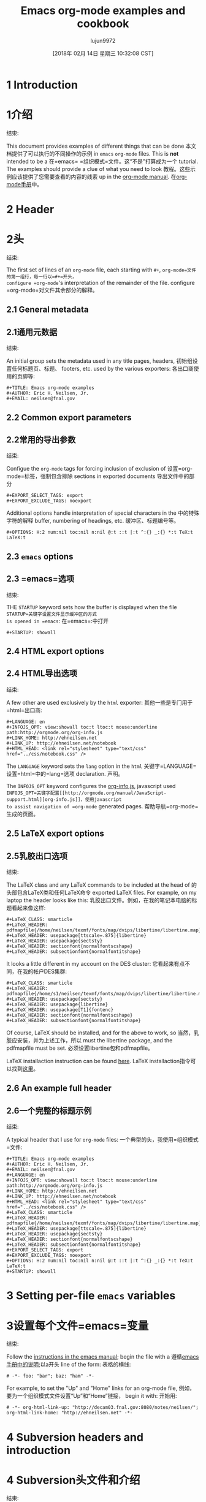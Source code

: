 #+TITLE: Emacs org-mode examples and cookbook
#+URL: http://ehneilsen.net/notebook/orgExamples/org-examples.html
#+AUTHOR: lujun9972
#+TAGS: raw
#+DATE: [2018年 02月 14日 星期三 10:32:08 CST]
#+LANGUAGE:  zh-CN
#+OPTIONS:  H:6 num:nil toc:t n:nil ::t |:t ^:nil -:nil f:t *:t <:nil


* 1 Introduction
* 1介绍
:PROPERTIES:
属性:
:CUSTOM_ID: sec-1
:CUSTOM_ID sec-1
:END:
结束:

This document provides examples of different things that can be done
本文档提供了可以执行的不同操作的示例
in =emacs= =org-mode= files. This is *not* intended to be a
在=emacs= =组织模式=文件。这“不是”打算成为一个
tutorial. The examples should provide a clue of what you need to look
教程。这些示例应该提供了您需要查看的内容的线索
up in the [[http://orgmode.org/#docs][org-mode manual]].
在[[http://orgmode.org/#docs][org-mode手册]]中。

* 2 Header
* 2头
:PROPERTIES:
属性:
:CUSTOM_ID: sec-2
:CUSTOM_ID sec-2
:END:
结束:

The first set of lines of an =org-mode= file, each starting with =#+=,
=org-mode=文件的第一组行，每一行以=#+=开头，
configure =org-mode='s interpretation of the remainder of the file.
configure =org-mode=对文件其余部分的解释。

** 2.1 General metadata
** 2.1通用元数据
:PROPERTIES:
属性:
:CUSTOM_ID: sec-2-1
:CUSTOM_ID sec-2-1
:END:
结束:

An initial group sets the metadata used in any title pages, headers,
初始组设置任何标题页、标题、
footers, etc. used by the various exporters:
各出口商使用的页脚等:

#+BEGIN_EXAMPLE
#+TITLE: Emacs org-mode examples
#+AUTHOR: Eric H. Neilsen, Jr.
#+EMAIL: neilsen@fnal.gov
#+END_EXAMPLE

** 2.2 Common export parameters
** 2.2常用的导出参数
:PROPERTIES:
属性:
:CUSTOM_ID: sec-2-2
:CUSTOM_ID sec-2-2
:END:
结束:

Configue the =org-mode= tags for forcing inclusion of exclusion of
设置=org-mode=标签，强制包含排除
sections in exported documents
导出文件中的部分

#+BEGIN_EXAMPLE
#+EXPORT_SELECT_TAGS: export
#+EXPORT_EXCLUDE_TAGS: noexport
#+END_EXAMPLE

Additional options handle interpretation of special characters in the
中的特殊字符的解释
buffer, numbering of headings, etc.
缓冲区、标题编号等。

#+BEGIN_EXAMPLE
#+OPTIONS: H:2 num:nil toc:nil n:nil @:t ::t |:t ^:{} _:{} *:t TeX:t LaTeX:t
#+END_EXAMPLE

** 2.3 =emacs= options
** 2.3 =emacs=选项
:PROPERTIES:
属性:
:CUSTOM_ID: sec-2-3
:CUSTOM_ID sec-2-3
:END:
结束:

THE =STARTUP= keyword sets how the buffer is displayed when the file
=STARTUP=关键字设置文件显示缓冲区的方式
is opened in =emacs=:
在=emacs=:中打开

#+BEGIN_EXAMPLE
#+STARTUP: showall
#+END_EXAMPLE

** 2.4 HTML export options
** 2.4 HTML导出选项
:PROPERTIES:
属性:
:CUSTOM_ID: sec-2-4
:CUSTOM_ID sec-2-4
:END:
结束:

A few other are used exclusively by the =html= exporter:
其他一些是专门用于=html=出口商:

#+BEGIN_EXAMPLE
#+LANGUAGE: en
#+INFOJS_OPT: view:showall toc:t ltoc:t mouse:underline path:http://orgmode.org/org-info.js
#+LINK_HOME: http://ehneilsen.net
#+LINK_UP: http://ehneilsen.net/notebook
#+HTML_HEAD: <link rel="stylesheet" type="text/css" href="../css/notebook.css" />
#+END_EXAMPLE

The =LANGUAGE= keyword sets the =lang= option in the =html=
关键字=LANGUAGE=设置=html=中的=lang=选项
declaration.
声明。

The =INFOJS_OPT= keyword configures the [[http://orgmode.org/manual/JavaScript-support.html][org-info.js]], javascript used
=INFOJS_OPT=关键字配置[[http://orgmode.org/manual/JavaScript-support.html][org-info.js]]，使用javascript
to assist navigation of =org-mode= generated pages.
帮助导航=org-mode=生成的页面。

** 2.5 LaTeX export options
** 2.5乳胶出口选项
:PROPERTIES:
属性:
:CUSTOM_ID: sec-2-5
:CUSTOM_ID sec-2-5
:END:
结束:

The LaTeX class and any LaTeX commands to be included at the head of
的头部包含LaTeX类和任何LaTeX命令
exported LaTeX files. For example, on my laptop the header looks like this:
乳胶出口文件。例如，在我的笔记本电脑的标题看起来像这样:

#+BEGIN_EXAMPLE
#+LaTeX_CLASS: smarticle
#+LaTeX_HEADER: pdfmapfile{/home/neilsen/texmf/fonts/map/dvips/libertine/libertine.map}
#+LaTeX_HEADER: usepackage[ttscale=.875]{libertine}
#+LaTeX_HEADER: usepackage{sectsty}
#+LaTeX_HEADER: sectionfont{normalfontscshape}
#+LaTeX_HEADER: subsectionfont{normalfontitshape}
#+END_EXAMPLE

It looks a little different in my account on the DES cluster:
它看起来有点不同，在我的帐户DES集群:

#+BEGIN_EXAMPLE
#+LaTeX_CLASS: smarticle
#+LaTeX_HEADER: pdfmapfile{/home/s1/neilsen/texmf/fonts/map/dvips/libertine/libertine.map}
#+LaTeX_HEADER: usepackage{sectsty}
#+LaTeX_HEADER: usepackage{libertine}
#+LaTeX_HEADER: usepackage[T1]{fontenc}
#+LaTeX_HEADER: sectionfont{normalfontscshape}
#+LaTeX_HEADER: subsectionfont{normalfontitshape}
#+END_EXAMPLE

Of course, LaTeX should be installed, and for the above to work, so
当然，乳胶应安装，并为上述工作，所以
must the libertine package, and the pdfmapfile must be set.
必须设置libertine包和pdfmapfile。

LaTeX installaction instruction can be found [[http://en.wikibooks.org/wiki/LaTeX/Installing_Extra_Packages][here]].
LaTeX installaction指令可以找到[[http://en.wikibooks.org/wiki/LaTeX/Installing_Extra_Packages][这里]]。

** 2.6 An example full header
** 2.6一个完整的标题示例
:PROPERTIES:
属性:
:CUSTOM_ID: sec-2-6
:CUSTOM_ID sec-2-6
:END:
结束:

A typical header that I use for =org-mode= files:
一个典型的头，我使用=组织模式=文件:

#+BEGIN_EXAMPLE
#+TITLE: Emacs org-mode examples
#+AUTHOR: Eric H. Neilsen, Jr.
#+EMAIL: neilsen@fnal.gov
#+LANGUAGE: en
#+INFOJS_OPT: view:showall toc:t ltoc:t mouse:underline path:http://orgmode.org/org-info.js
#+LINK_HOME: http://ehneilsen.net
#+LINK_UP: http://ehneilsen.net/notebook
#+HTML_HEAD: <link rel="stylesheet" type="text/css" href="../css/notebook.css" />
#+LaTeX_CLASS: smarticle
#+LaTeX_HEADER: pdfmapfile{/home/neilsen/texmf/fonts/map/dvips/libertine/libertine.map}
#+LaTeX_HEADER: usepackage[ttscale=.875]{libertine}
#+LaTeX_HEADER: usepackage{sectsty}
#+LaTeX_HEADER: sectionfont{normalfontscshape}
#+LaTeX_HEADER: subsectionfont{normalfontitshape}
#+EXPORT_SELECT_TAGS: export
#+EXPORT_EXCLUDE_TAGS: noexport
#+OPTIONS: H:2 num:nil toc:nil n:nil @:t ::t |:t ^:{} _:{} *:t TeX:t LaTeX:t
#+STARTUP: showall
#+END_EXAMPLE

* 3 Setting per-file =emacs= variables
* 3设置每个文件=emacs=变量
:PROPERTIES:
属性:
:CUSTOM_ID: sec-3
:CUSTOM_ID sec-3
:END:
结束:

Follow the [[http://www.gnu.org/software/emacs/manual/html_node/emacs/Specifying-File-Variables.html][instructions in the emacs manual]]; begin the file with a
遵循[[http://www.gnu.org/software/emacs/manual/html_node/emacs/specifying-filables.html][emacs手册中的说明]];以a开头
line of the form:
表格的横线:

#+BEGIN_EXAMPLE
# -*- foo: "bar"; baz: "ham" -*-
#+END_EXAMPLE

For example, to set the "Up" and "Home" links for an org-mode file,
例如，要为一个组织模式文件设置“Up”和“Home”链接，
begin it with:
开始用:

#+BEGIN_EXAMPLE
# -*- org-html-link-up: "http://decam03.fnal.gov:8080/notes/neilsen/"; org-html-link-home: "http://ehneilsen.net" -*-
#+END_EXAMPLE

* 4 Subversion headers and introduction
* 4 Subversion头文件和介绍
:PROPERTIES:
属性:
:CUSTOM_ID: sec-4
:CUSTOM_ID sec-4
:END:
结束:

If you wish to have subversion keyword substitution, it can be done like this:
如果你希望有subversion关键字替换，可以这样做:

#+BEGIN_EXAMPLE
- Revision :: $Revision: 1.3 $
- Date :: $Date: 2013/05/17 15:19:53 $
- Source :: $Source: /Users/neilsen/Documents/CTIOTime/RCS/ctio_time.org,v $
#+END_EXAMPLE

The result looks like this:
结果是这样的:

-  Revision  :: $Revision: 1.3 $
-修改:$修改:1.3 $
-  Date  :: $Date: 2013/05/17 15:19:53 $
-日期:$日期:2013/05/17 15:19:53 $
-  Source  :: $Source: /Users/neilsen/Documents/CTIOTime/RCS/ctio_time.org,v $
-来源::$来源:/Users/neilsen/Documents/CTIOTime/RCS/ctio_time.org,v $

* 5 =ditaa= figures
* 5 =ditaa=图
:PROPERTIES:
属性:
:CUSTOM_ID: sec-5
:CUSTOM_ID sec-5
:END:
结束:

** 5.1 About =ditaa=
** 5.1 About =ditaa=
:PROPERTIES:
属性:
:CUSTOM_ID: sec-5-1
:CUSTOM_ID sec-5-1
:END:
结束:

=dataa= generates figures from ASCII "art". Examples of =ditaa= syntax
=dataa=从ASCII“art”生成数字。=ditaa=语法的例子
can be found [[http://ditaa.sourceforge.net/][here]].
可以找到[[http://ditaa.sourceforge.net/][此处]]。

** 5.2 Simple boxes
** 5.2简单的盒子
:PROPERTIES:
属性:
:CUSTOM_ID: sec-5-2
:CUSTOM_ID sec-5-2
:END:
结束:

#+BEGIN_EXAMPLE
#+begin_src ditaa :file ditaa-simpleboxes.png
+---------+
| |
| Foo |
| |
+----+----+---+
|Bar |Baz |
| | |
+----+--------+
#+end_src
#+END_EXAMPLE

[[file:ditaa-simpleboxes.png]]
[[文件:ditaa-simpleboxes.png]]

** 5.3 Unseparated boxes
** 5.3未分隔的盒子
:PROPERTIES:
属性:
:CUSTOM_ID: sec-5-3
:CUSTOM_ID sec-5-3
:END:
结束:

#+BEGIN_EXAMPLE
#+begin_src ditaa :file ditaa-simpleboxes-unsep.png :cmdline -E
+---------+
| |
| Foo |
| |
+----+----+---+
|Bar |Baz |
| | |
+----+--------+
#+end_src
#+END_EXAMPLE

[[file:ditaa-simpleboxes-unsep.png]]
[[文件:ditaa-simpleboxes-unsep.png]]

** 5.4 Connected elements with colors
** 5.4颜色关联元素
:PROPERTIES:
属性:
:CUSTOM_ID: sec-5-4
:CUSTOM_ID sec-5-4
:END:
结束:

#+BEGIN_EXAMPLE
#+begin_src ditaa :file ditaa-seqboxes.png
+------+ +-----+ +-----+ +-----+
|{io} | |{d} | |{s} | |cBLU |
| Foo +---+ Bar +---+ Baz +---+ Moo |
| | | | | | | |
+------+ +-----+ +--+--+ +-----+
|
/----- | +------+
| | | | c1AB |
| Goo +------+---=--+ Shoo |
-----/ | |
+------+
#+end_src
#+END_EXAMPLE

[[file:ditaa-seqboxes.png]]
[[文件:ditaa-seqboxes.png]]

* 6 UML diagrams with =PlantUML=
* 6个带有=PlantUML=的UML图
:PROPERTIES:
属性:
:CUSTOM_ID: sec-6
:CUSTOM_ID sec-6
:END:
结束:

** 6.1 Class diagrams
** 6.1类图
:PROPERTIES:
属性:
:CUSTOM_ID: sec-6-1
:CUSTOM_ID sec-6-1
:END:
结束:

This:
这样的:

#+BEGIN_EXAMPLE
#+begin_src plantuml :file class_diagram.png
skinparam monochrome true
FitsHdu <|-- PrimaryHdu
FitsHdu <|-- ExtensionHdu

FitsHdu : header
FitsHdu : getHeaderKeyword()

ExtensionHdu <|-- ImageHdu
ImageHdu : image
ImageHdu : getPixel(row, column)

ExtensionHdu <|-- BinaryTableHdu
BinaryTableHdu : table
BinaryTableHdu : getRow(row)
BinaryTableHdu : getColumn(column)
#+end_src
#+END_EXAMPLE

gives this:
给:

[[file:class_diagram.png]]
[[文件:class_diagram.png]]

** 6.2 Sequences diagrams
** 6.2序列图
:PROPERTIES:
属性:
:CUSTOM_ID: sec-6-2
:CUSTOM_ID sec-6-2
:END:
结束:

This:
这样的:

#+BEGIN_EXAMPLE
#+begin_src plantuml :file sequence_diagram.png
skinparam monochrome true
Foo -> Bar: synchronous call
Foo ->> Bar: asynchronous call
#+end_src
#+END_EXAMPLE

results in this:
结果:

[[file:sequence_diagram.png]]
[[文件:sequence_diagram.png]]

* 7 Symbolic algebra with =GNU calc=
* 7带=GNU calc=的符号代数
:PROPERTIES:
属性:
:CUSTOM_ID: sec-7
:CUSTOM_ID sec-7
:END:
结束:

Full documentation on how to use =GNU calc= can be found
可以找到关于如何使用=GNU calc=的完整文档
[[http://www.gnu.org/software/emacs/manual/html_node/calc/Algebra.html][here]]. Same examples:
[[http://www.gnu.org/software/emacs/manual/html_node/calc/Algebra.html][这]]。同样的例子:

** 7.1 Calculation using a formula
** 7.1使用公式计算
:PROPERTIES:
属性:
:CUSTOM_ID: sec-7-1
:CUSTOM_ID sec-7-1
:END:
结束:

Starting with this:
开始:

#+BEGIN_EXAMPLE
#+BEGIN_SRC calc :var x=5 :var y=2
2+a*x**y
#+END_SRC
#+END_EXAMPLE

If you place the cursor on the =#+BEGIN_SRC= and hit ctrl-c /twice/,
如果你把光标放在=#+BEGIN_SRC=上，然后按ctrl-c / 2次/，
it will produce a "results" section thus:
它将产生一个“结果”部分如下:

#+BEGIN_EXAMPLE
#+BEGIN_SRC calc :var x=5 :var y=2
2+a*x**y
#+END_SRC

#+RESULTS:
: 25 a + 2
#+END_EXAMPLE

Which results in this if the exported document
如果导出的文档会导致什么结果

#+BEGIN_EXAMPLE
2+a*x**y
#+END_EXAMPLE

** 7.2 Exporting GNU calc input as well as output
** 7.2导出GNU calc的输入和输出
:PROPERTIES:
属性:
:CUSTOM_ID: sec-7-2
:CUSTOM_ID sec-7-2
:END:
结束:

If you want the original formula in the exported document, you need to
如果您想要导出文档中的原始公式，您需要这样做
add an =:exports both= flag, thus:
添加一个=:exports both= flag，这样:

#+BEGIN_EXAMPLE
#+BEGIN_SRC calc :exports both
x*2+x=4
#+END_SRC

#+results:
: 3 x = 4
#+END_EXAMPLE

Which results in this:
结果是:

#+BEGIN_EXAMPLE
x*2+x=4
#+END_EXAMPLE

#+BEGIN_EXAMPLE
3 x = 4
#+END_EXAMPLE

** 7.3 Solving formula
7.3求解公式
:PROPERTIES:
属性:
:CUSTOM_ID: sec-7-3
:CUSTOM_ID sec-7-3
:END:
结束:

=GNU calc= has many additional capabilities. It can be used to solve formula:
=GNU calc=有许多附加的功能。可用于求解公式:

#+BEGIN_EXAMPLE
#+BEGIN_SRC calc :exports both
fsolve(x*2+x=4,x)
#+END_SRC

#+results:
: x = 1.33333333333
#+END_EXAMPLE

which exports to:
出口:

#+BEGIN_EXAMPLE
fsolve(x*2+x=4,x)
#+END_EXAMPLE

#+BEGIN_EXAMPLE
x = 1.33333333333
#+END_EXAMPLE

** 7.4 Solving systems of equations
** 7.4求解方程组
:PROPERTIES:
属性:
:CUSTOM_ID: sec-7-4
:CUSTOM_ID sec-7-4
:END:
结束:

#+BEGIN_EXAMPLE
#+BEGIN_SRC calc
fsolve([x + y = a, x - y = b],[x,y])
#+END_SRC

#+RESULTS:
: [x = a + (b - a) / 2, y = (a - b) / 2]
#+END_EXAMPLE

** 7.5 Inverting equations
** 7.5反相方程
:PROPERTIES:
属性:
:CUSTOM_ID: sec-7-5
:CUSTOM_ID sec-7-5
:END:
结束:

#+BEGIN_EXAMPLE
#+BEGIN_SRC calc :exports both
finv(sqrt(x),x)
#+END_SRC

#+results:
: x^2
#+END_EXAMPLE

** 7.6 Differentials
* * 7.6差异
:PROPERTIES:
属性:
:CUSTOM_ID: sec-7-6
:CUSTOM_ID sec-7-6
:END:
结束:

#+BEGIN_EXAMPLE
#+BEGIN_SRC calc :exports both
deriv(sqrt(x),x)
#+END_SRC

#+RESULTS:
: 0.5 / sqrt(x)
#+END_EXAMPLE

** 7.7 Integration
* * 7.7集成
:PROPERTIES:
属性:
:CUSTOM_ID: sec-7-7
:CUSTOM_ID sec-7-7
:END:
结束:

#+BEGIN_EXAMPLE
#+BEGIN_SRC calc :exports both
integ(x**2,x)
#+END_SRC

#+RESULTS:
: x^3 / 3
#+END_EXAMPLE

** 7.8 Taylor series
** 7.8泰勒级数
:PROPERTIES:
属性:
:CUSTOM_ID: sec-7-8
:CUSTOM_ID sec-7-8
:END:
结束:

#+BEGIN_EXAMPLE
#+BEGIN_SRC calc :exports both
taylor(sin(x),x,6)
#+END_SRC

#+RESULTS:
: 0.0174532925199 x - 8.86096155693e-7 x^3 + 1.34960162314e-11 x^5
#+END_EXAMPLE

** 7.9 Applying a formula repeatedly in =org-mode=
** 7.9在=org-mode=中反复应用公式
:PROPERTIES:
属性:
:CUSTOM_ID: sec-7-9
:CUSTOM_ID sec-7-9
:END:
结束:

#+BEGIN_EXAMPLE
#+name: myformula
#+BEGIN_SRC calc
2+a*x**y
#+END_SRC

#+BEGIN_SRC calc :noweb yes :var x=5 :var y=2
<<myformula>>
#+END_SRC

#+RESULTS:
: 25 a + 2

#+BEGIN_SRC calc :noweb yes :var x=10 :var y=2
<<myformula>>
#+END_SRC

#+RESULTS:
: 100 a + 2
#+END_EXAMPLE

You can accomplish roughtly the same thing like this:
你可以大致完成这样的事情:

#+BEGIN_EXAMPLE
#+NAME: mynewformula
#+BEGIN_SRC calc
2+a*x**y
#+END_SRC

#+CALL: mynewformula(x=10,y=2)

#+RESULTS:
: 100 a + 2
#+END_EXAMPLE

#+BEGIN_EXAMPLE
2+a*x**y
#+END_EXAMPLE

#+BEGIN_EXAMPLE
100 a + 2
#+END_EXAMPLE

The first mechanism is somewhat more versatile, as you can combine
第一种机制更加灵活，您可以组合使用
multiple code blocks.
多个代码块。

* 8 Using =org-mode= as a spread sheet
* 8使用=org-mode=作为电子表格
:PROPERTIES:
属性:
:CUSTOM_ID: sec-8
:CUSTOM_ID sec-8
:END:
结束:

** 8.1 Define one column using a formula in terms of others
** 8.1根据一个公式定义一个列
:PROPERTIES:
属性:
:CUSTOM_ID: sec-8-1
:CUSTOM_ID sec-8-1
:END:
结束:

#+BEGIN_EXAMPLE
| airmass | zenith_seeing | delivered_seeing |
|---------+---------------+------------------|
| 1.3 | 0.95 | 1.1119612 |
| 1.3 | 1.0 | 1.1704854 |
| 1.3 | 1.1 | 1.2875340 |
| 1.3 | 1.2 | 1.4045825 |
| 1.3 | 1.25 | 1.4631068 |
| 1.3 | 1.3 | 1.5216311 |
| 1.3 | 1.5 | 1.7557281 |
| 1.3 | 1.8 | 2.1068738 |
| 1.2 | 1.8 | 2.0080811 |
| 1.3 | 2.0 | 2.3409709 |
#+TBLFM: $3=$2*($1**0.6)
#+END_EXAMPLE

results in this in the output:
结果在输出:

| airmass   | zenith_seeing   | delivered_seeing   |
空气团|，天顶观测|，发射观测|
|-----------+------------------+---------------------|
| 1.3       | 0.95             | 1.1119612           |
| 1.3       | 1.0              | 1.1704854           |
| 1.3       | 1.1              | 1.2875340           |
| 1.3       | 1.2              | 1.4045825           |
| 1.3       | 1.25             | 1.4631068           |
| 1.3       | 1.3              | 1.5216311           |
| 1.3       | 1.5              | 1.7557281           |
| 1.3       | 1.8              | 2.1068738           |
| 1.2       | 1.8              | 2.0080811           |
| 1.3       | 2.1              | 2.4580194           |

To recalculate the column, put the cursor on the =#+TBLFM= column and
要重新计算列，请将光标放在=#+TBLFM=列上并
hit ctrl-c /twice/.
点击ctrl - c / /两倍。

** 8.2 Using an arbitrary code block as a table formula
** 8.2使用任意代码块作为表公式
:PROPERTIES:
属性:
:CUSTOM_ID: sec-8-2
:CUSTOM_ID sec-8-2
:END:
结束:

This:
这样的:

#+BEGIN_EXAMPLE
#+NAME: sampformula
#+BEGIN_SRC python :var angle=90 :var r=2 :exports none
from math import radians, cos
result = r*cos(radians(angle))
return result
#+END_SRC

| angle | r | x |
|-------+----+---------------|
| 30 | 10 | 8.66025403784 |
| 45 | 10 | 7.07106781187 |
| 60 | 10 | 5.0 |
#+TBLFM: $3='(org-sbe "sampformula" (angle $1) (r $2))
#+END_EXAMPLE

Results in this:
结果:

| angle   | r    | x               |
| | | | x r角
|---------+------+-----------------|
| 30      | 10   | 8.66025403784   |
| 45      | 10   | 7.07106781187   |
| 60      | 10   | 5.0             |

* 9 LaTeX equations
* 9 LaTeX公式
:PROPERTIES:
属性:
:CUSTOM_ID: sec-9
:CUSTOM_ID sec-9
:END:
结束:

** 9.1 Inline equations
** 9.1内联方程
:PROPERTIES:
属性:
:CUSTOM_ID: sec-9-1
:CUSTOM_ID sec-9-1
:END:
结束:

This:
这样的:

#+BEGIN_EXAMPLE
Foo bar (f(x) = frac{x^3}{n}) chicken checken.
#+END_EXAMPLE

renders as this:
显示为:

Foo bar (f(x) = frac{x^3}{n}) chicken checken.
傅酒吧(f (x) = frac {x ^ 3 {n)鸡肉检查。

** 9.2 Simple equations
** 9.2简单方程
:PROPERTIES:
属性:
:CUSTOM_ID: sec-9-2
:CUSTOM_ID sec-9-2
:END:
结束:

This:
这样的:

#+BEGIN_EXAMPLE
Our best estimate of F(nu) will be
[
hat{F}(nu) = frac{G(nu)}{H(nu)}.
]
#+END_EXAMPLE

renders as this:
显示为:

Our best estimate of F(ν) will be
我们的最佳估计F(ν)
[
hat{F}(nu) = frac{G(nu)}{H(nu)}.
时间过的很快
]

** 9.3 Aligned sets of equations
** 9.3对齐的方程组
:PROPERTIES:
属性:
:CUSTOM_ID: sec-9-3
:CUSTOM_ID sec-9-3
:END:
结束:

This:
这样的:

#+BEGIN_EXAMPLE
begin{eqnarray*}
hat{f}(x) & propto & sum_{nu} frac{|F(nu)H(nu)|^2}{|N(nu)|^2}
frac{G(nu)}{H(nu)} e^{frac{2 pi i nu x}{N}}\
& propto & sum_{nu} frac{|F(nu)|^2}{|N(nu)|^2} H(nu) H^*(nu)
frac{G(nu)}{H(nu)} e^{frac{2 pi i nu x}{N}}\
& propto & sum_{nu} H^*(nu) G(nu) e^{frac{2 pi i nu x}{N}}
end{eqnarray*}
#+END_EXAMPLE

renders as this:
显示为:

begin{eqnarray*}
开始{eqnarray *}
hat{f}(x) & propto & sum_{nu} frac{|F(nu)H(nu)|^2}{|N(nu)|^2}
帽子}{f (x) & propto & sum_{ν}压裂{| f(ν)H(ν)| ^ 2}{N(ν)| | ^ 2}
frac{G(nu)}{H(nu)} e^{frac{2 pi i nu x}{N}}\
& propto & sum_{nu} frac{|F(nu)|^2}{|N(nu)|^2} H(nu) H^*(nu)
& propto & sum_{ν}压裂{| F(ν)| ^ 2}{N(ν)| | ^ 2}H(ν)H ^ *(ν)
frac{G(nu)}{H(nu)} e^{frac{2 pi i nu x}{N}}\
& propto & sum_{nu} H^*(nu) G(nu) e^{frac{2 pi i nu x}{N}}
& propto & sum_{ν}H ^ *(ν)G(ν)e ^{压裂{2πνx} {N}}
end{eqnarray*}
结束{eqnarray *}

* 10 Inline formula
* 10行内公式
:PROPERTIES:
属性:
:CUSTOM_ID: sec-10
:CUSTOM_ID sec-10
:END:
结束:

=org-mode= can have automatically calcualted inline formula. For
=org-mode=可以自动计算内联公式。为
example, this:
的例子中,这个:

#+BEGIN_EXAMPLE
The scaling for 1.3 airmasses is src_R{format(1.3**(3.0/5.0),digits=3)} =1.17=

The scaling for 1.3 airmasses is src_calc{round(1.3**(3.0/5.0),4)} =1.1705=

The scaling for 1.3 airmasses is src_python{return "%4.1f" % (1.3**(3.0/5.0))} =1.2=
#+END_EXAMPLE

produces this:
生产:

The scaling for 1.3 airmasses is =1.17=
1.3个气团的比例是=1.17=

The scaling for 1.3 airmasses is =1.1705=
1.3个气团的比例是=1.1705=

The scaling for 1.3 airmasses is =1.2=
1.3个气团的比例是=1.2=

Calculations can be repeated by putting the cursor on the formula and
将光标放在公式上，可以重复计算
hitting ctrl-c twice.
按ctrl - c两次。

* 11 Figures and tables with captions and labels
* 11图和表，有标题和标签
:PROPERTIES:
属性:
:CUSTOM_ID: sec-11
:CUSTOM_ID sec-11
:END:
结束:

#+BEGIN_EXAMPLE
#+CAPTION: This was the ditaa example
#+LABEL: fig:ditaaex
#+ATTR_LaTeX: width=5cm,angle=90
file:ditaa-simpleboxes.png

This is some sample text in which I reference ref{fig:ditaaex}.
#+END_EXAMPLE

[[file:ditaa-simpleboxes.png]]
[[文件:ditaa-simpleboxes.png]]

Figure 6: This was the ditaa example
图6:这是ditaa示例

This is some sample text in which I reference ref{fig:ditaaex}.
这是我引用参考文献{fig:ditaaex}的一些示例文本。

(The reference works in LaTeX, but not html export.)
(该引用适用于LaTeX，但不适用于html导出。)

More elaborate LaTeX attributes can be used:
可以使用更复杂的乳胶属性:

#+BEGIN_EXAMPLE
#+ATTR_LaTeX: width=0.38textwidth wrap placement={r}{0.4textwidth}
#+END_EXAMPLE

Captions and references can also be applied to tables.
标题和引用也可以应用到表中。

* 12 Figures and tables spanning multiple text columns
*跨越多个文本列的12个图和表
:PROPERTIES:
属性:
:CUSTOM_ID: sec-12
:CUSTOM_ID sec-12
:END:
结束:

Images, plots, code listings, and tables often need to span multiple
图像、绘图、代码清单和表通常需要跨越多个空间
text columns to fit when exporting to multi-column latex styles. This
当导出到多列latex样式时，适合的文本列。这
can be done by preceeding the relevant block with
可以先做相应的区块吗
a =#+ATTR_LATEX: :float multicolumn= line, for example:
a =#+ATTR_LATEX::float multiolumn = line，例如:

#+BEGIN_EXAMPLE
#+CAPTION: This is a wide table
#+ATTR_LATEX: :float multicolumn
| A | B | C | D | E | F | G | H |
|---------+------------+---------+------------+---------+------------+---------+------------|
| foo bar | baz boggle | foo bar | baz boggle | foo bar | baz boggle | foo bar | baz boggle |
| foo bar | baz boggle | foo bar | baz boggle | foo bar | baz boggle | foo bar | baz boggle |
| foo bar | baz boggle | foo bar | baz boggle | foo bar | baz boggle | foo bar | baz boggle |
#+END_EXAMPLE

or
或

#+BEGIN_EXAMPLE
#+CAPTION: Here is my python code.
#+ATTR_LATEX: :float multicolumn
#+BEGIN_SRC python
print "This is a longish line of code that needs to span multiple columns in a latex export"
#+END_SRC
#+END_EXAMPLE

* 13 Verbatim examples
* 13个逐字的例子
:PROPERTIES:
属性:
:CUSTOM_ID: sec-13
:CUSTOM_ID sec-13
:END:
结束:

Verbatim example code can be marked. For example, this:
可以标记逐字示例代码。例如,这个:

#+BEGIN_EXAMPLE
#+BEGIN_EXAMPLE
Last login: Mon Dec 2 08:44:25 on ttys000
argos:~ neilsen$ echo "foo"
foo
argos:~ neilsen$
#+END_EXAMPLE
#+END_EXAMPLE
# + END_EXAMPLE

results in this:
结果:

#+BEGIN_EXAMPLE
Last login: Mon Dec 2 08:44:25 on ttys000
argos:~ neilsen$ echo "foo"
foo
argos:~ neilsen$
#+END_EXAMPLE

* 14 Code examples
* 14代码示例
:PROPERTIES:
属性:
:CUSTOM_ID: sec-14
:CUSTOM_ID sec-14
:END:
结束:

Source code can be displayed using the native modes in =emacs=. For
源代码可以使用=emacs=中的本机模式显示。为
example, this:
的例子中,这个:

#+BEGIN_EXAMPLE
#+BEGIN_SRC python
def times_two(x):
y = x*2
return y

print times_two(5)
#+END_SRC
#+END_EXAMPLE

produces this:
生产:

#+BEGIN_EXAMPLE
def times_two(x):
y = x*2
return y

print times_two(5)
#+END_EXAMPLE

* 15 Running code, returning raw output
* 15运行代码，返回原始输出
:PROPERTIES:
属性:
:CUSTOM_ID: sec-15
:CUSTOM_ID sec-15
:END:
结束:

This:
这样的:

#+BEGIN_EXAMPLE
#+BEGIN_SRC python :results output :exports both
def times_two(x):
y = x*2
return y

print times_two(5)
#+END_SRC

#+RESULTS:
: 10
#+END_EXAMPLE

produces this:
生产:

#+BEGIN_EXAMPLE
def times_two(x):
y = x*2
return y

print times_two(5)
#+END_EXAMPLE

#+BEGIN_EXAMPLE
10
#+END_EXAMPLE

* 16 Running code, return =org-mode= tables
* 16运行代码，返回=org-mode=表
:PROPERTIES:
属性:
:CUSTOM_ID: sec-16
:CUSTOM_ID sec-16
:END:
结束:

This:
这样的:

#+BEGIN_EXAMPLE
#+BEGIN_SRC python :exports both
a = ('b', 200)
b = ('x', 10)
c = ('q', -42)
return (a, b, c)
#+END_SRC

#+RESULTS:
| b | 200 |
| x | 10 |
| q | -42 |
#+END_EXAMPLE

produces this:
生产:

#+BEGIN_EXAMPLE
a = ('b', 200)
b = ('x', 10)
c = ('q', -42)
return (a, b, c)
#+END_EXAMPLE

| b   | 200   |
| b | 200 |
| x   | 10    |
| x | 10 |
| q   | -42   |
| q | -42 |

By removing the =:exports both=, you can export just the code and not
通过删除=:exports both=，您可以只导出代码，而不导出代码
the output. By replaceing it with =:exports results=, you can export
输出。通过使用=:exports results=替换它，您可以导出
the output without the source.
没有源的输出。

* 17 Running code remotely
* 17远程运行代码
:PROPERTIES:
属性:
:CUSTOM_ID: sec-17
:CUSTOM_ID sec-17
:END:
结束:

Adding appropriate =:dir= parameters runs the code in other working
添加适当的=:dir=参数将在其他工作中运行代码
direcories, or even on remote machines:
目录，甚至远程机器:

#+BEGIN_EXAMPLE
#+BEGIN_SRC sh :results output :exports both
echo $PWD
echo $HOSTNAME
#+END_SRC

#+RESULTS:
: /Users/neilsen/Notebook/org/orgExamples
: argos.dhcp.fnal.gov

#+BEGIN_SRC sh :results output :exports both :dir /tmp
echo $PWD
echo $HOSTNAME
#+END_SRC

#+RESULTS:
: /private/tmp
: argos.dhcp.fnal.gov

#+BEGIN_SRC sh :results output :exports both :dir :dir /ssh:neilsen@decam03.fnal.gov:/home/neilsen
echo $PWD
echo $HOSTNAME
#+END_SRC

#+RESULTS:
: /home/neilsen
: decam03.fnal.gov
#+END_EXAMPLE

* 18 Running C code
* 18运行C代码
:PROPERTIES:
属性:
:CUSTOM_ID: sec-18
:CUSTOM_ID sec-18
:END:
结束:

C code is handled a little differently, as it must be compiled and run.
C代码的处理略有不同，因为它必须编译和运行。

This block:
这个块:

#+BEGIN_EXAMPLE
#+HEADERS: :includes <math.h> :flags -lm
#+HEADERS: :var x=1.0 :var y=4.0 :var z=10.0
#+BEGIN_SRC C :exports both
double pi = 4*atan(1);
double r, theta, phi;
r = sqrt(x*x+y*y+z*z);
theta = acos(z/r) 0_sync_master.sh 1_add_new_article_manual.sh 1_add_new_article_newspaper.sh 2_start_translating.sh 3_continue_the_work.sh 4_finish.sh 5_pause.sh base.sh parse_url_by_manual.sh parse_url_by_newspaper.py parse_url_by_newspaper.sh project.cfg reformat.sh urls_checker.sh 180.0/pi;
phi = atan2(y,x) 0_sync_master.sh 1_add_new_article_manual.sh 1_add_new_article_newspaper.sh 2_start_translating.sh 3_continue_the_work.sh 4_finish.sh 5_pause.sh base.sh parse_url_by_manual.sh parse_url_by_newspaper.py parse_url_by_newspaper.sh project.cfg reformat.sh urls_checker.sh 180.0/pi;
printf("%f %f %f", r, theta, phi);
#+END_SRC
#+END_EXAMPLE

Generates, compiles, and runs this C code:
生成，编译和运行这个C代码:

#+BEGIN_EXAMPLE
#include <math.h>

double x = 1.000000;
double y = 4.000000;
double z = 10.000000;
int main() {
double pi = 4*atan(1);
double r, theta, phi;
r = sqrt(x*x+y*y+z*z);
theta = acos(z/r) 0_sync_master.sh 1_add_new_article_manual.sh 1_add_new_article_newspaper.sh 2_start_translating.sh 3_continue_the_work.sh 4_finish.sh 5_pause.sh base.sh parse_url_by_manual.sh parse_url_by_newspaper.py parse_url_by_newspaper.sh project.cfg reformat.sh urls_checker.sh 180.0/pi;
phi = atan2(y,x) 0_sync_master.sh 1_add_new_article_manual.sh 1_add_new_article_newspaper.sh 2_start_translating.sh 3_continue_the_work.sh 4_finish.sh 5_pause.sh base.sh parse_url_by_manual.sh parse_url_by_newspaper.py parse_url_by_newspaper.sh project.cfg reformat.sh urls_checker.sh 180.0/pi;
printf("%f %f %f", r, theta, phi);
return 0;
}
#+END_EXAMPLE

which results in:
结果:

#+BEGIN_EXAMPLE
#+RESULTS:
: 10.816654 22.406871 75.963757
#+END_EXAMPLE

So the final result looks like this when evaluated and exported:
因此，最终的结果看起来是这样的评价和出口:

#+BEGIN_EXAMPLE
double pi = 4*atan(1);
double r, theta, phi;
r = sqrt(x*x+y*y+z*z);
theta = acos(z/r) 0_sync_master.sh 1_add_new_article_manual.sh 1_add_new_article_newspaper.sh 2_start_translating.sh 3_continue_the_work.sh 4_finish.sh 5_pause.sh base.sh parse_url_by_manual.sh parse_url_by_newspaper.py parse_url_by_newspaper.sh project.cfg reformat.sh urls_checker.sh 180.0/pi;
phi = atan2(y,x) 0_sync_master.sh 1_add_new_article_manual.sh 1_add_new_article_newspaper.sh 2_start_translating.sh 3_continue_the_work.sh 4_finish.sh 5_pause.sh base.sh parse_url_by_manual.sh parse_url_by_newspaper.py parse_url_by_newspaper.sh project.cfg reformat.sh urls_checker.sh 180.0/pi;
printf("%f %f %f", r, theta, phi);
#+END_EXAMPLE

#+BEGIN_EXAMPLE
10.816654 22.406871 75.963757
#+END_EXAMPLE

There is a trick to multiple includes: they must be passed as elisp lists, for example:
有一个技巧，多个包括:他们必须通过elisp列表，例如:

#+BEGIN_EXAMPLE
#+BEGIN_SRC C :includes '(<math.h> <time.h>)
#+END_EXAMPLE

* 19 Running java code
* 19运行java代码
:PROPERTIES:
属性:
:CUSTOM_ID: sec-19
:CUSTOM_ID sec-19
:END:
结束:

Java code can be evaluated as well, for example:
Java代码也可以评估，例如:

#+BEGIN_EXAMPLE
#+HEADERS: :classname HelloWorld :cmdline "-cp ."
#+begin_src java :results output :exports both
public class HelloWorld {
public static void main(String[] args) {
System.out.println("Hello, World");
}
}
#+end_src

#+RESULTS:
: Hello, World
#+END_EXAMPLE

This exports to:
出口:

#+BEGIN_EXAMPLE
public class HelloWorld {
public static void main(String[] args) {
System.out.println("Hello, World");
}
}
#+END_EXAMPLE

#+BEGIN_EXAMPLE
Hello, World
#+END_EXAMPLE

* 20 Margin notes in LaTeX
* 20个胶乳边注
:PROPERTIES:
属性:
:CUSTOM_ID: sec-20
:CUSTOM_ID sec-20
:END:
结束:

Margin notes can be generated for the latex export, but not in a way
可以为乳胶出口生成边注，但不是以某种方式生成
portable to other export methods (like html):
可移植到其他导出方法(如html):

#+BEGIN_EXAMPLE
#+BEGIN_LaTeX
marginpar{color{blue} tiny raggedright
vspace{18pt}
In the Molly 23 layout, not all tilings have the same numbers of
hexes (pointings); the offsets for each tiling can push different hexes into or
out of the footprint.}
#+END_LaTeX
#+END_EXAMPLE

The vspace help tweak the placement to put it next the text you want
vspace帮助调整位置，把它放在你想要的文本旁边
it next to.
它的旁边。

Note that you can use the same trick with figure. If you use the
注意，您可以对figure使用相同的技巧。如果你使用
=capt-of= latex package, you can even get the figure numbered
=cap -of= latex包，你甚至可以得到数字编号
correctly. For example,
正确。例如,

#+BEGIN_EXAMPLE
#+BEGIN_LATEX
marginpar{
includegraphics[width=marginparwidth]{test_img.png}
captionof{figure}{This is a test figure}label{testimg}
}
#+END_LATEX
#+END_EXAMPLE

If you have fiddled with the margins using the LaTeX =geometry=
如果你用LaTeX修改了页边距=geometry=
package, be sure to set the =marginparwidth= parameter in your
包中，请确保设置=marginparwidth=参数
=geometry= statement.
=几何=声明。

* 21 Querying a =PostgreSQL= database
*查询a =PostgreSQL=数据库
:PROPERTIES:
属性:
:CUSTOM_ID: sec-21
:CUSTOM_ID sec-21
:END:
结束:

Provided your account is configured with appropriate passwords, this:
如果你的帐户配置了适当的密码，这:

#+BEGIN_EXAMPLE
#+BEGIN_SRC sql :engine postgresql :exports results :cmdline -p 5443 -h des20.fnal.gov -U decam_reader -d decam_prd
SELECT date, ra, declination FROM exposure.exposure LIMIT 10
#+END_SRC
#+END_EXAMPLE

Results in this:
结果:

| date                            | ra           | declination   |
|日期| ra |赤纬|
|---------------------------------+--------------+---------------|
| 2013-06-04 21:48:01.54791+00    | 271.125446   | -31.316167    |
| 2013-06-04 21:48:38.329063+00   | 271.125446   | -31.316167    |
| 2013-04-25 00:09:21.976324+00   | 144.404229   | 15.058917     |
| 2013-01-11 03:16:40.700054+00   | 111.02375    | -1.490556     |
| 2013-03-17 19:36:44.482928+00   | 200.013333   | -20.65        |
| 2013-06-24 07:12:00.531216+00   | 9.5          | -43.998       |
| 2013-06-12 01:42:20.851991+00   | 269.261287   | -27.892739    |
| 2013-06-24 07:15:49.054427+00   | 9.5          | -43.998       |
| 2013-09-02 20:25:33.523124+00   | 50           | 0             |
| 2013-09-02 20:26:24.503093+00   | 50           | 0             |

* 22 Interacting with =R=
* 22与=R=交互
:PROPERTIES:
属性:
:CUSTOM_ID: sec-22
:CUSTOM_ID sec-22
:END:
结束:

** 22.1 Using an =org-mode= table as an R data frame
** 22.1使用=org-mode= table作为R数据帧
:PROPERTIES:
属性:
:CUSTOM_ID: sec-22-1
:CUSTOM_ID sec-22-1
:END:
结束:

If you have an =org-mode= table with a name:
如果你有一个=org-mode= table的名称:

#+BEGIN_EXAMPLE
#+tblname: delsee
| airmass | zenith_seeing | delivered_seeing |
|---------+---------------+------------------|
| 1.3 | 0.95 | 1.1119612 |
| 1.3 | 1.0 | 1.1704854 |
| 1.3 | 1.1 | 1.2875340 |
| 1.3 | 1.2 | 1.4045825 |
#+TBLFM: $3=$2*($1**0.6)
#+END_EXAMPLE

you can use it from within =R= code as a data frame:
你可以使用它从=R=代码作为一个数据帧:

#+BEGIN_EXAMPLE
#+begin_src R :results output :var delsee=delsee
summary(delsee)
#+end_src

#+RESULTS:
: airmass zenith_seeing delivered_seeing
: Min. :1.3 Min. :0.9500 Min. :1.112
: 1st Qu.:1.3 1st Qu.:0.9875 1st Qu.:1.156
: Median :1.3 Median :1.0500 Median :1.229
: Mean :1.3 Mean :1.0625 Mean :1.244
: 3rd Qu.:1.3 3rd Qu.:1.1250 3rd Qu.:1.317
: Max. :1.3 Max. :1.2000 Max. :1.405
#+END_EXAMPLE

** 22.2 Generate a plot in your document using =R=
** 22.2使用=R=在文档中生成一个绘图
:PROPERTIES:
属性:
:CUSTOM_ID: sec-22-2
:CUSTOM_ID sec-22-2
:END:
结束:

This:
这样的:

#+BEGIN_EXAMPLE
#+tblname: delsee
| airmass | zenith_seeing | delivered_seeing |
|---------+---------------+------------------|
| 1.3 | 0.95 | 1.1119612 |
| 1.3 | 1.0 | 1.1704854 |
| 1.3 | 1.1 | 1.2875340 |
| 1.3 | 1.2 | 1.4045825 |
#+TBLFM: $3=$2*($1**0.6)

#+begin_src R :exports both :results output graphics :var delsee=delsee :file delsee-r.png :width 400 :height 300
library(ggplot2)
p <- ggplot(delsee, aes(zenith_seeing, delivered_seeing))
p <- p + geom_point()
p
#+end_src

#+RESULTS:
file:delsee-r.png
#+END_EXAMPLE

Results in this:
结果:

| airmass   | zenith_seeing   | delivered_seeing   |
空气团|，天顶观测|，发射观测|
|-----------+------------------+---------------------|
| 1.3       | 0.95             | 1.1119612           |
| 1.3       | 1.0              | 1.1704854           |
| 1.3       | 1.1              | 1.2875340           |
| 1.3       | 1.2              | 1.4045825           |

#+BEGIN_EXAMPLE
library(ggplot2)
p <- ggplot(delsee, aes(zenith_seeing, delivered_seeing))
p <- p + geom_point()
p
#+END_EXAMPLE

[[file:delsee-r.png]]
[[file: delsee-r.png]]

** 22.3 Generating an =org-mode= table from an =R= data frame
** 22.3从=R=数据帧生成=org-mode=表
:PROPERTIES:
属性:
:CUSTOM_ID: sec-22-3
:CUSTOM_ID sec-22-3
:END:
结束:

The simple way is just to return the value of the data frame:
简单的方法就是返回数据帧的值:

#+BEGIN_EXAMPLE
#+BEGIN_SRC R :colnames yes
d <- data.frame(foo=c('a','b','n'), bar=c(1.0/3.0,22,32))
d
#+END_SRC

#+RESULTS:
| foo | bar |
|-----+-------------------|
| a | 0.333333333333333 |
| b | 22 |
| n | 32 |
#+END_EXAMPLE

To limit significant figures, use the =ascii= =R= package. For
要限制有效数字，使用=ascii= =R= package。为
example, this:
的例子中,这个:

#+BEGIN_EXAMPLE
#+BEGIN_SRC R :results output raw :exports both
d <- data.frame(foo=c('a','b','n'), bar=c(1.0/3.0,22,32))

library(ascii)
options(asciiType="org")
ascii(d,format=c('s','f'),digits=c(5,4),include.rownames=FALSE)
#+END_SRC

#+RESULTS:
| foo | bar |
|-----+---------|
| a | 0.3333 |
| b | 22.0000 |
| n | 32.0000 |
#+END_EXAMPLE

produces this:
生产:

#+BEGIN_EXAMPLE
d <- data.frame(foo=c('a','b','n'), bar=c(1.0/3.0,22,32))

library(ascii)
options(asciiType="org")
ascii(d,format=c('s','f'),digits=c(5,4),include.rownames=FALSE)
#+END_EXAMPLE

| foo   | bar       |
foo | bar |
|-------+-----------|
| a     | 0.3333    |
| a | 0.3333 |
| b     | 22.0000   |
| b | 22.0000 |
| n     | 32.0000   |
| n | 32.0000 |

* 23 Interacting with =python=
* 23与=python=交互
:PROPERTIES:
属性:
:CUSTOM_ID: sec-23
:CUSTOM_ID sec-23
:END:
结束:

** 23.1 Using an =org-mode= table in python
** 23.1在python中使用=org-mode=表
:PROPERTIES:
属性:
:CUSTOM_ID: sec-23-1
:CUSTOM_ID sec-23-1
:END:
结束:

#+BEGIN_EXAMPLE
#+tblname: delsee
| airmass | zenith_seeing | delivered_seeing |
|---------+---------------+------------------|
| 1.3 | 0.95 | 1.1119612 |
| 1.3 | 1.0 | 1.1704854 |
| 1.3 | 1.1 | 1.2875340 |
| 1.3 | 1.2 | 1.4045825 |
#+TBLFM: $3=$2*($1**0.6)

#+BEGIN_SRC python :var delsee=delsee :results output
print delsee
#+END_SRC

#+RESULTS:
: [[1.3, 0.95, 1.1119612], [1.3, 1.0, 1.1704854], [1.3, 1.1, 1.287534], [1.3, 1.2, 1.4045825]]
#+END_EXAMPLE

** 23.2 Plotting with python
** 23.2使用python绘图
:PROPERTIES:
属性:
:CUSTOM_ID: sec-23-2
:CUSTOM_ID sec-23-2
:END:
结束:

This:
这样的:

#+BEGIN_EXAMPLE
#+tblname: delsee
| airmass | zenith_seeing | delivered_seeing |
|---------+---------------+------------------|
| 1.3 | 0.95 | 1.1119612 |
| 1.3 | 1.0 | 1.1704854 |
| 1.3 | 1.1 | 1.2875340 |
| 1.3 | 1.2 | 1.4045825 |
#+TBLFM: $3=$2*($1**0.6)

#+BEGIN_SRC python :var fname="delseepy.png" :var delsee=delsee :results file
import matplotlib.pyplot as plt

x, y, z = zip(*delsee)

fig = plt.figure()
axes = fig.add_subplot(1,1,1)
axes.plot(y, z, marker='o')
fig.savefig(fname)

return fname
#+END_SRC

#+RESULTS:
file:delseepy.png
#+END_EXAMPLE

Results in this:
结果:

[[file:delseepy.png]]
[[文件:delseepy.png]]

* 24 Setting environment variables (like =PYTHONPATH=)
* 24设置环境变量(如=PYTHONPATH=)
:PROPERTIES:
属性:
:CUSTOM_ID: sec-24
:CUSTOM_ID sec-24
:END:
结束:

Create an =emacs-lisp= code block that looks like this:
创建一个=emacs-lisp=代码块，如下所示:

#+BEGIN_EXAMPLE
#+BEGIN_SRC emacs-lisp
(setenv "PYTHONPATH" "/Users/neilsen/Development/obswatch-trunk/common/python")
#+END_SRC
#+END_EXAMPLE

Execute it, and it changes the environment accordingly.
执行它，它相应地更改环境。

Note that you can also append to environment variables like this:
注意，你也可以像这样附加环境变量:

#+BEGIN_EXAMPLE
#+BEGIN_SRC emacs-lisp
(setenv "PYTHONPATH" (concat (getenv "PYTHONPATH") ":" (getenv "DQSTATS_DIR")))
#+END_SRC
#+END_EXAMPLE

* 25 Writing literate =python= code
* 25编写文字=python=代码
:PROPERTIES:
属性:
:CUSTOM_ID: sec-25
:CUSTOM_ID sec-25
:END:
结束:

** 25.1 Creating the high level structure of the file
** 25.1创建文件的高层结构
:PROPERTIES:
属性:
:CUSTOM_ID: sec-25-1
:CUSTOM_ID sec-25-1
:END:
结束:

Following the structure outlined in [[http://python.net/~goodger/projects/pycon/2007/idiomatic/handout.html#module-structure][Code Like a Pythonista]], construct
按照[[http://python.net/~goodger/projects/pycon/2007/idiomatic/handout.html#module-structure][类似Pythonista的代码]]中所概述的结构，构造
the python source file in sections:
python的源代码文件分为以下几部分:

#+BEGIN_EXAMPLE
#+BEGIN_SRC python :noweb yes :tangle HelloWorld.py :exports none
"""This is a hello world example document"""

# imports
import sys
<<helloworld-main-imports>>

# constants

# exception classes

# interface functions

# classes
<<HelloWorld-defn>>

# internal functions & classes

<<helloworld-main>>

if __name__ == '__main__':
status = main()
sys.exit(status)
#+END_SRC
#+END_EXAMPLE

When =M-x org-babel-tangle= is run within =emacs=, the
当=M-x组织-babel-tangle=在=emacs=中运行时
=:tangle HelloWorld.py= line will cause it to generate a the file
=:纠结HelloWorld。将导致它生成一个文件
=HelloWorld.py= from the contents of the code blocks.
= HelloWorld。py=来自代码块的内容。

The bracketed lines (=helloworld-classes=, for example) are code
括号内的行(例如=helloworld-classes=)是代码
fragments that will be defined later. =org-mode= will automatically
稍后将定义的片段。= org-mode =会自动
substitute these blocks when createing the =HelloWorld.py= file.
在创建=HelloWorld时替换这些块。py =文件。

** 25.2 Generating functionality for =HelloWorld.py=
** 25.2为=HelloWorld.py=生成功能
:PROPERTIES:
属性:
:CUSTOM_ID: sec-25-2
:CUSTOM_ID sec-25-2
:END:
结束:

Define the =HelloWorld= class thus:
这样定义=HelloWorld= class:

#+BEGIN_EXAMPLE
#+NAME: HelloWorld-defn
#+BEGIN_SRC python
class HelloWorld(object):
def __init__(self, who):
self.who = who

def say_hello(self):
print "Hello %s" % self.who
#+END_SRC
#+END_EXAMPLE

In the org-mode document, it will look like this:
在组织模式的文件，它将看起来像这样:

#+BEGIN_EXAMPLE
class HelloWorld(object):
def __init__(self, who):
self.who = who

def say_hello(self):
print "Hello %s" % self.who
#+END_EXAMPLE

** 25.3 Generating a =main= function for =HelloWorld=
** 25.3为=HelloWorld=生成一个=main=函数
:PROPERTIES:
属性:
:CUSTOM_ID: sec-25-3
:CUSTOM_ID sec-25-3
:END:
结束:

It's usually a good idea to have an argument parser in =main=. Start
在=main=中使用参数解析器通常是一个好主意。开始
by creating a code block the performs the required imports:
通过创建一个代码块，执行所需的导入:

#+BEGIN_EXAMPLE
#+NAME: helloworld-main-imports
#+BEGIN_SRC python
from argparse import ArgumentParser
#+END_SRC
#+END_EXAMPLE

which comes out like this in the document:
在文件中是这样写的

#+BEGIN_EXAMPLE
from argparse import ArgumentParser
#+END_EXAMPLE

Then, define the =main= function itself:
然后，定义=main=函数本身:

#+BEGIN_EXAMPLE
#+NAME: helloworld-main
#+BEGIN_SRC python
def main():
parser = ArgumentParser(description="Say hi")
parser.add_argument("-w", "--who",
type=str,
default="world",
help="Who to say hello to")
args = parser.parse_args()

who = args.who

greeter = HelloWorld(who)
greeter.say_hello()

return 0
#+END_SRC
#+END_EXAMPLE

which comes out like this:
结果是这样的:

#+BEGIN_EXAMPLE
def main():
parser = ArgumentParser(description="Say hi")
parser.add_argument("-w", "--who",
type=str,
default="world",
help="Who to say hello to")
args = parser.parse_args()

who = args.who

greeter = HelloWorld(who)
greeter.say_hello()

return 0
#+END_EXAMPLE

** 25.4 Running main from bash
** 25.4从bash运行main
:PROPERTIES:
属性:
:CUSTOM_ID: sec-25-4
:CUSTOM_ID sec-25-4
:END:
结束:

Create a section to make it easy to run the generated code from within
创建一个部分，以便从内部轻松运行生成的代码
the orgmode document:
orgmode文档:

#+BEGIN_EXAMPLE
#+NAME: bashrun-helloworld
#+BEGIN_SRC sh :results output :exports none
python HelloWorld.py --w Eric 2>&1
true
#+END_SRC
#+END_EXAMPLE

The "true" command at the end of this shell script makes sure that the
shell脚本末尾的“true”命令确保
output gets incorportated into the =org-mode= buffer even if the code
即使是代码，输出也会不协调地进入=org-mode=缓冲区
crashes.
崩溃。

The output looks like this in your orgmode buffer:
输出是这样的在你的组织模式缓冲区:

#+BEGIN_EXAMPLE
python HelloWorld.py --w Eric 2>&1
true
#+END_EXAMPLE

#+BEGIN_EXAMPLE
Hello Eric
#+END_EXAMPLE

* 26 Doing automated testing of literate =python= programs
做自动化测试的文字=python=程序
:PROPERTIES:
属性:
:CUSTOM_ID: sec-26
:CUSTOM_ID sec-26
:END:
结束:

** 26.1 Making =test_HelloWorld.txt=
** 26.1 make =test_HelloWorld.txt=
:PROPERTIES:
属性:
:CUSTOM_ID: sec-26-1
:CUSTOM_ID sec-26-1
:END:
结束:

Create interactive tests. It's a good idea to use the restructured
创建交互式测试。使用重组的是一个好主意
text mode in emacs, so that the result can be a ReStructuredText test
文本模式的emacs，使结果可以是一个重组的redtext测试
document, traditional to =python=.
文档，传统的to=python=。

Here is one, for example:
这里有一个例子:

#+BEGIN_EXAMPLE
#+NAME: doctest-foo
#+BEGIN_SRC rst
example foo::
>>> from HelloWorld import *
>>>
>>> foo = HelloWorld('foo')
>>> foo.say_hello()
Hello foo

#+END_SRC
#+END_EXAMPLE

and another:
另一个:

#+BEGIN_EXAMPLE
#+NAME: doctest-bar
#+BEGIN_SRC rst
example bar::
>>> from HelloWorld import *
>>>
>>> bar = HelloWorld('bar')
>>> bar.say_hello()
Hello bar

#+END_SRC
#+END_EXAMPLE

Create a document to "tangle" them into
创建一个文档来“纠结”它们

#+BEGIN_EXAMPLE
#+BEGIN_SRC text :noweb yes :tangle test_HelloWorld.txt :exports none
<<doctest-foo>>
<<doctest-bar>>
#+END_SRC
#+END_EXAMPLE

** 26.2 Running just the doctests
** 26.2只运行doctest
:PROPERTIES:
属性:
:CUSTOM_ID: sec-26-2
:CUSTOM_ID sec-26-2
:END:
结束:

You can run the doctests from with =org-mode= with this bash code snippet:
您可以运行doctests从=组织模式=与此bash代码片段:

#+BEGIN_EXAMPLE
#+NAME: bashrun-helloworld-doctest
#+BEGIN_SRC sh :results output :exports both
python -m doctest test_HelloWorld.txt 2>&1
true
#+END_SRC
#+END_EXAMPLE

If the test succeeds, it will produce no output
如果测试成功，则不会产生任何输出

** 26.3 Defining =unittest= tests
** 26.3定义=单元测试=测试
:PROPERTIES:
属性:
:CUSTOM_ID: sec-26-3
:CUSTOM_ID sec-26-3
:END:
结束:

Define the unit test like any other piece of =python= code:
定义单元测试像任何其他部分=python=代码:

#+BEGIN_EXAMPLE
#+NAME: unittest-foo
#+BEGIN_SRC python
class TestFoo(unittest.TestCase):
def test_foo(self):
greeter = HelloWorld('foo')
self.assertEqual(greeter.who, 'foo')
#+END_SRC
#+END_EXAMPLE

** 26.4 Making =TestHelloWorld.py=
** 26.4 make =TestHelloWorld.py=
:PROPERTIES:
属性:
:CUSTOM_ID: sec-26-4
:CUSTOM_ID sec-26-4
:END:
结束:

Define the main testing module like this:
像这样定义主测试模块:

#+BEGIN_EXAMPLE
#+BEGIN_SRC python :noweb yes :tangle TestHelloWorld.py :exports none
import sys
import unittest
from doctest import DocFileSuite
from HelloWorld import *

<<unittest-foo>>

def main():
suite = unittest.TestSuite()
suite.addTests( DocFileSuite('test_HelloWorld.txt') )
suite.addTests(
unittest.defaultTestLoader.loadTestsFromModule(sys.modules[__name__]))
unittest.TextTestRunner(verbosity=2).run(suite)
return 0

if __name__ == '__main__':
status = main()
sys.exit(status)
#+END_SRC
#+END_EXAMPLE

** 26.5 Running all tests
** 26.5运行所有测试
:PROPERTIES:
属性:
:CUSTOM_ID: sec-26-5
:CUSTOM_ID sec-26-5
:END:
结束:

Use this =bash= source block to run all tests:
使用这个=bash=源块运行所有测试:

#+BEGIN_EXAMPLE
#+NAME: bashrun-helloworld-alltest
#+BEGIN_SRC sh :results output :exports both
python -m doctest test_HelloWorld.py 2>&1
#+END_SRC
#+END_EXAMPLE

The output looks like this:
输出是这样的:

#+BEGIN_EXAMPLE
python TestHelloWorld.py 2>&1
#+END_EXAMPLE

#+BEGIN_EXAMPLE
test_HelloWorld.txt
Doctest: test_HelloWorld.txt ... ok
test_foo (__main__.TestFoo) ... ok

----------------------------------------------------------------------
Ran 2 tests in 0.004s

OK
#+END_EXAMPLE

* 27 Generating an =org-mode= source block within an =org-mode= document
* 27在=org-mode=文档中生成=org-mode=源块
:PROPERTIES:
属性:
:CUSTOM_ID: sec-27
:CUSTOM_ID sec-27
:END:
结束:

This document often needs to quote org-mode code within org-mode,
这个文档经常需要在组织模式中引用组织模式代码，
which is slightly tricky, because you need to escape the =#+END_SRC=
这有点棘手，因为您需要转义=#+END_SRC=
block. Do this using a comma in the first line. So to get this:
块。在第一行使用逗号。所以得到这个:

#+BEGIN_EXAMPLE
#+BEGIN_SRC python
print "foo"
#+END_SRC
#+END_EXAMPLE

Do this:
这样做:

#+BEGIN_EXAMPLE
#+BEGIN_SRC org
#+BEGIN_SRC python
print "foo"
,#+END_SRC
#+END_SRC
#+END_EXAMPLE

Sometimes additional elements (particularly lines with special meaning
有时附加元素(特别是具有特殊意义的行)
in org-mode, like those starting with =#= or =*=) need escaping with a
在组织模式中，像那些以=#=或=*=)开头的需要用a进行转义
comma as well, but not always.
逗号也是，但不总是。

* 28 LaTeX presentations with beamer
* 28乳胶与beamer表示
:PROPERTIES:
属性:
:CUSTOM_ID: sec-28
:CUSTOM_ID sec-28
:END:
结束:

To generate a presentation PDF file using the beamer mode in LaTeX, do
要使用LaTeX中的beamer模式生成演示文稿PDF文件，请执行以下操作
something like this:
是这样的:

#+BEGIN_EXAMPLE
#+TITLE:
#+AUTHOR:
#+OPTIONS: H:1 toc:nil n:nil @:t ::t |:t ^:t *:t TeX:t LaTeX:t
#+LATEX_CLASS: beamer
#+LATEX_CLASS_OPTIONS: [presentation]
#+BEAMER_THEME: default
#+BEAMER_FONT_THEME: default
#+BEAMER_COLOR_THEME: dove
#+COLUMNS: %45ITEM %10BEAMER_ENV(Env) %10BEAMER_ACT(Act) %4BEAMER_COL(Col) %8BEAMER_OPT(Opt)
#+STARTUP: beamer

* Slide one

- Foo
+ baz
+ qux
- Bar


* Next slide foo

- Foo
+ baz
+ qux
- Bar
#+END_EXAMPLE

The present =#+TITLE:= and =#+AUTHOR:= lines without values prevent
当前的=#+TITLE:=和=#+AUTHOR:=没有值阻止的行
the generation of a title page. If these have values, a title pages is
标题页的生成。如果它们有值，那么标题页就是
generated.
生成的。
